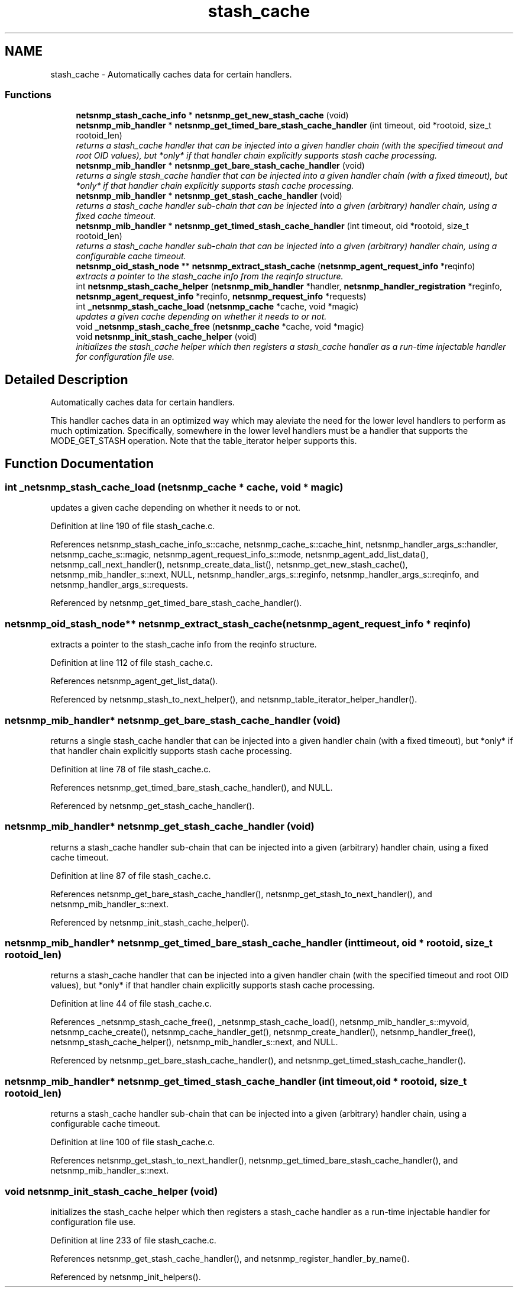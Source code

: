 .TH "stash_cache" 3 "16 Jul 2007" "Version 5.4.1.rc3" "net-snmp" \" -*- nroff -*-
.ad l
.nh
.SH NAME
stash_cache \- Automatically caches data for certain handlers.  

.PP
.SS "Functions"

.in +1c
.ti -1c
.RI "\fBnetsnmp_stash_cache_info\fP * \fBnetsnmp_get_new_stash_cache\fP (void)"
.br
.ti -1c
.RI "\fBnetsnmp_mib_handler\fP * \fBnetsnmp_get_timed_bare_stash_cache_handler\fP (int timeout, oid *rootoid, size_t rootoid_len)"
.br
.RI "\fIreturns a stash_cache handler that can be injected into a given handler chain (with the specified timeout and root OID values), but *only* if that handler chain explicitly supports stash cache processing. \fP"
.ti -1c
.RI "\fBnetsnmp_mib_handler\fP * \fBnetsnmp_get_bare_stash_cache_handler\fP (void)"
.br
.RI "\fIreturns a single stash_cache handler that can be injected into a given handler chain (with a fixed timeout), but *only* if that handler chain explicitly supports stash cache processing. \fP"
.ti -1c
.RI "\fBnetsnmp_mib_handler\fP * \fBnetsnmp_get_stash_cache_handler\fP (void)"
.br
.RI "\fIreturns a stash_cache handler sub-chain that can be injected into a given (arbitrary) handler chain, using a fixed cache timeout. \fP"
.ti -1c
.RI "\fBnetsnmp_mib_handler\fP * \fBnetsnmp_get_timed_stash_cache_handler\fP (int timeout, oid *rootoid, size_t rootoid_len)"
.br
.RI "\fIreturns a stash_cache handler sub-chain that can be injected into a given (arbitrary) handler chain, using a configurable cache timeout. \fP"
.ti -1c
.RI "\fBnetsnmp_oid_stash_node\fP ** \fBnetsnmp_extract_stash_cache\fP (\fBnetsnmp_agent_request_info\fP *reqinfo)"
.br
.RI "\fIextracts a pointer to the stash_cache info from the reqinfo structure. \fP"
.ti -1c
.RI "int \fBnetsnmp_stash_cache_helper\fP (\fBnetsnmp_mib_handler\fP *handler, \fBnetsnmp_handler_registration\fP *reginfo, \fBnetsnmp_agent_request_info\fP *reqinfo, \fBnetsnmp_request_info\fP *requests)"
.br
.ti -1c
.RI "int \fB_netsnmp_stash_cache_load\fP (\fBnetsnmp_cache\fP *cache, void *magic)"
.br
.RI "\fIupdates a given cache depending on whether it needs to or not. \fP"
.ti -1c
.RI "void \fB_netsnmp_stash_cache_free\fP (\fBnetsnmp_cache\fP *cache, void *magic)"
.br
.ti -1c
.RI "void \fBnetsnmp_init_stash_cache_helper\fP (void)"
.br
.RI "\fIinitializes the stash_cache helper which then registers a stash_cache handler as a run-time injectable handler for configuration file use. \fP"
.in -1c
.SH "Detailed Description"
.PP 
Automatically caches data for certain handlers. 
.PP
This handler caches data in an optimized way which may aleviate the need for the lower level handlers to perform as much optimization. Specifically, somewhere in the lower level handlers must be a handler that supports the MODE_GET_STASH operation. Note that the table_iterator helper supports this. 
.SH "Function Documentation"
.PP 
.SS "int _netsnmp_stash_cache_load (\fBnetsnmp_cache\fP * cache, void * magic)"
.PP
updates a given cache depending on whether it needs to or not. 
.PP
Definition at line 190 of file stash_cache.c.
.PP
References netsnmp_stash_cache_info_s::cache, netsnmp_cache_s::cache_hint, netsnmp_handler_args_s::handler, netsnmp_cache_s::magic, netsnmp_agent_request_info_s::mode, netsnmp_agent_add_list_data(), netsnmp_call_next_handler(), netsnmp_create_data_list(), netsnmp_get_new_stash_cache(), netsnmp_mib_handler_s::next, NULL, netsnmp_handler_args_s::reginfo, netsnmp_handler_args_s::reqinfo, and netsnmp_handler_args_s::requests.
.PP
Referenced by netsnmp_get_timed_bare_stash_cache_handler().
.SS "\fBnetsnmp_oid_stash_node\fP** netsnmp_extract_stash_cache (\fBnetsnmp_agent_request_info\fP * reqinfo)"
.PP
extracts a pointer to the stash_cache info from the reqinfo structure. 
.PP
Definition at line 112 of file stash_cache.c.
.PP
References netsnmp_agent_get_list_data().
.PP
Referenced by netsnmp_stash_to_next_helper(), and netsnmp_table_iterator_helper_handler().
.SS "\fBnetsnmp_mib_handler\fP* netsnmp_get_bare_stash_cache_handler (void)"
.PP
returns a single stash_cache handler that can be injected into a given handler chain (with a fixed timeout), but *only* if that handler chain explicitly supports stash cache processing. 
.PP
Definition at line 78 of file stash_cache.c.
.PP
References netsnmp_get_timed_bare_stash_cache_handler(), and NULL.
.PP
Referenced by netsnmp_get_stash_cache_handler().
.SS "\fBnetsnmp_mib_handler\fP* netsnmp_get_stash_cache_handler (void)"
.PP
returns a stash_cache handler sub-chain that can be injected into a given (arbitrary) handler chain, using a fixed cache timeout. 
.PP
Definition at line 87 of file stash_cache.c.
.PP
References netsnmp_get_bare_stash_cache_handler(), netsnmp_get_stash_to_next_handler(), and netsnmp_mib_handler_s::next.
.PP
Referenced by netsnmp_init_stash_cache_helper().
.SS "\fBnetsnmp_mib_handler\fP* netsnmp_get_timed_bare_stash_cache_handler (int timeout, oid * rootoid, size_t rootoid_len)"
.PP
returns a stash_cache handler that can be injected into a given handler chain (with the specified timeout and root OID values), but *only* if that handler chain explicitly supports stash cache processing. 
.PP
Definition at line 44 of file stash_cache.c.
.PP
References _netsnmp_stash_cache_free(), _netsnmp_stash_cache_load(), netsnmp_mib_handler_s::myvoid, netsnmp_cache_create(), netsnmp_cache_handler_get(), netsnmp_create_handler(), netsnmp_handler_free(), netsnmp_stash_cache_helper(), netsnmp_mib_handler_s::next, and NULL.
.PP
Referenced by netsnmp_get_bare_stash_cache_handler(), and netsnmp_get_timed_stash_cache_handler().
.SS "\fBnetsnmp_mib_handler\fP* netsnmp_get_timed_stash_cache_handler (int timeout, oid * rootoid, size_t rootoid_len)"
.PP
returns a stash_cache handler sub-chain that can be injected into a given (arbitrary) handler chain, using a configurable cache timeout. 
.PP
Definition at line 100 of file stash_cache.c.
.PP
References netsnmp_get_stash_to_next_handler(), netsnmp_get_timed_bare_stash_cache_handler(), and netsnmp_mib_handler_s::next.
.SS "void netsnmp_init_stash_cache_helper (void)"
.PP
initializes the stash_cache helper which then registers a stash_cache handler as a run-time injectable handler for configuration file use. 
.PP
Definition at line 233 of file stash_cache.c.
.PP
References netsnmp_get_stash_cache_handler(), and netsnmp_register_handler_by_name().
.PP
Referenced by netsnmp_init_helpers().
